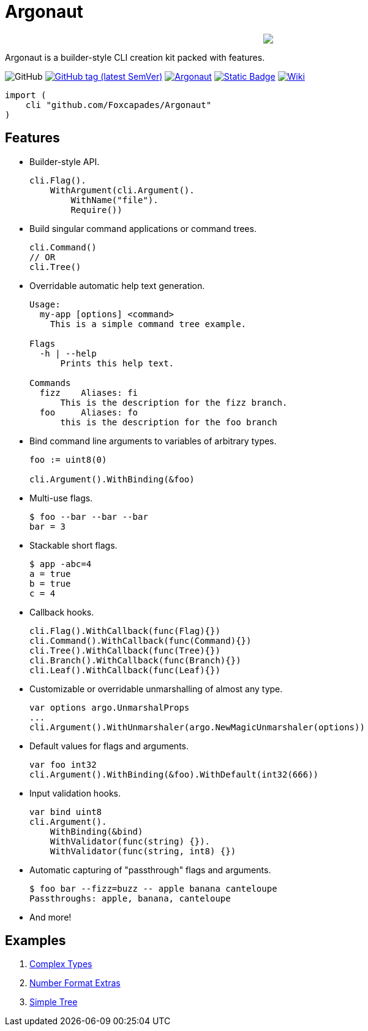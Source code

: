 = Argonaut
:repo: https://github.com/Foxcapades/Argonaut

++++
<p align="center" role="Header">
  <img src="https://raw.githubusercontent.com/Foxcapades/Argonaut/master/meta/assets/argonaut.png"/>
</p>
++++

Argonaut is a builder-style CLI creation kit packed with features.

image:https://img.shields.io/github/license/Foxcapades/Argonaut[GitHub]
image:https://img.shields.io/github/v/tag/Foxcapades/Argonaut?label=version[GitHub tag (latest SemVer), link=https://github.com/Foxcapades/Argonaut/releases/latest]
image:https://goreportcard.com/badge/github.com/Foxcapades/Argonaut[link=https://goreportcard.com/report/github.com/Foxcapades/Argonaut]
image:https://img.shields.io/badge/go-docs-blue[Static Badge,link=https://pkg.go.dev/github.com/Foxcapades/Argonaut]
image:https://img.shields.io/badge/wiki-docs-purple[Wiki,link=https://github.com/Foxcapades/Argonaut/wiki]


[source, go]
----
import (
    cli "github.com/Foxcapades/Argonaut"
)
----

== Features

* Builder-style API.
+
[source, go]
----
cli.Flag().
    WithArgument(cli.Argument().
        WithName("file").
        Require())
----
* Build singular command applications or command trees.
+
[source, go]
----
cli.Command()
// OR
cli.Tree()
----
* Overridable automatic help text generation.
+
[source, console]
----
Usage:
  my-app [options] <command>
    This is a simple command tree example.

Flags
  -h | --help
      Prints this help text.

Commands
  fizz    Aliases: fi
      This is the description for the fizz branch.
  foo     Aliases: fo
      this is the description for the foo branch
----
* Bind command line arguments to variables of arbitrary types.
+
[source, go]
----
foo := uint8(0)

cli.Argument().WithBinding(&foo)
----
* Multi-use flags.
+
[source, console]
----
$ foo --bar --bar --bar
bar = 3
----
* Stackable short flags.
+
[source, console]
----
$ app -abc=4
a = true
b = true
c = 4
----
* Callback hooks.
+
[source, go]
----
cli.Flag().WithCallback(func(Flag){})
cli.Command().WithCallback(func(Command){})
cli.Tree().WithCallback(func(Tree){})
cli.Branch().WithCallback(func(Branch){})
cli.Leaf().WithCallback(func(Leaf){})
----
* Customizable or overridable unmarshalling of almost any type.
+
[source, go]
----
var options argo.UnmarshalProps
...
cli.Argument().WithUnmarshaler(argo.NewMagicUnmarshaler(options))
----
* Default values for flags and arguments.
+
[source, go]
----
var foo int32
cli.Argument().WithBinding(&foo).WithDefault(int32(666))
----
* Input validation hooks.
+
[source, go]
----
var bind uint8
cli.Argument().
    WithBinding(&bind)
    WithValidator(func(string) {}).
    WithValidator(func(string, int8) {})
----
* Automatic capturing of "passthrough" flags and arguments.
+
[source, console]
----
$ foo bar --fizz=buzz -- apple banana canteloupe
Passthroughs: apple, banana, canteloupe
----
* And more!

== Examples

. https://github.com/Foxcapades/Argonaut/tree/master/examples/complex-type[Complex Types]
. https://github.com/Foxcapades/Argonaut/tree/master/examples/number-extras[Number Format Extras]
. https://github.com/Foxcapades/Argonaut/tree/master/examples/simple-tree[Simple Tree]
